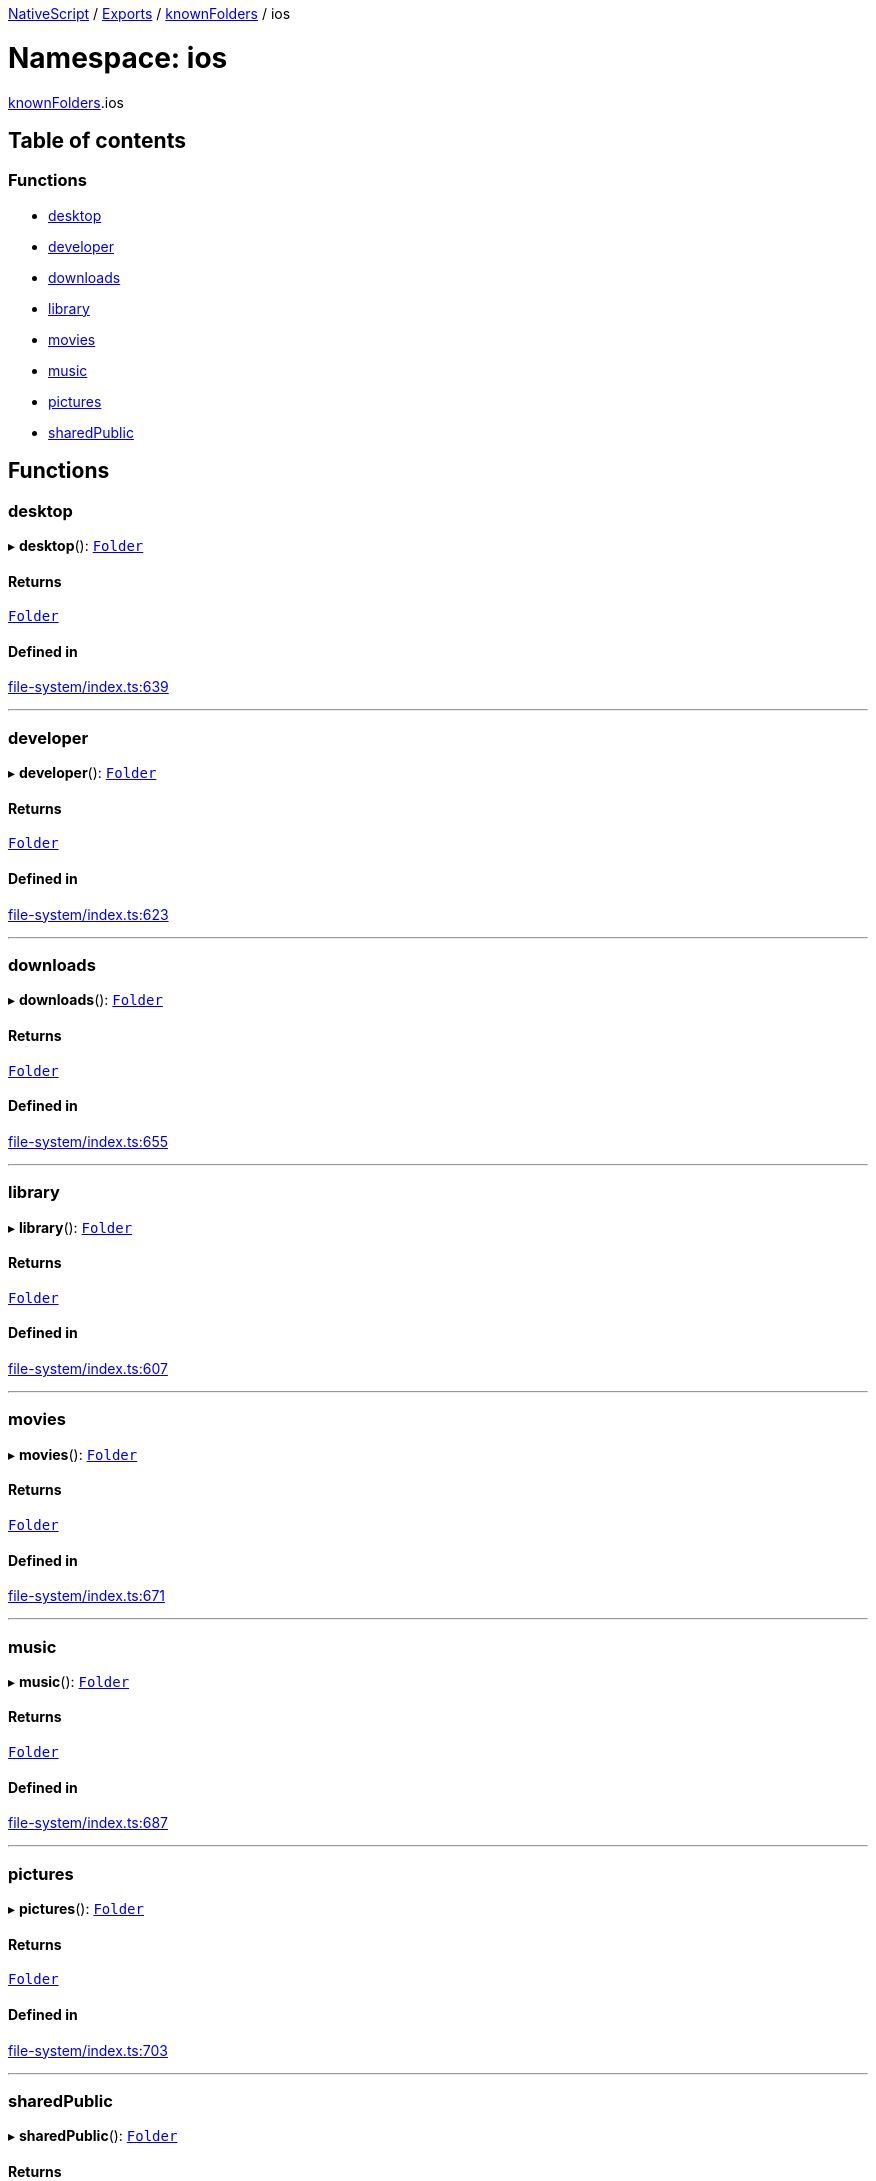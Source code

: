 

xref:../README.adoc[NativeScript] / xref:../modules.adoc[Exports] / xref:knownFolders.adoc[knownFolders] / ios

= Namespace: ios

xref:knownFolders.adoc[knownFolders].ios

== Table of contents

=== Functions

* link:knownFolders.ios.md#desktop[desktop]
* link:knownFolders.ios.md#developer[developer]
* link:knownFolders.ios.md#downloads[downloads]
* link:knownFolders.ios.md#library[library]
* link:knownFolders.ios.md#movies[movies]
* link:knownFolders.ios.md#music[music]
* link:knownFolders.ios.md#pictures[pictures]
* link:knownFolders.ios.md#sharedpublic[sharedPublic]

== Functions

[#desktop]
=== desktop

▸ *desktop*(): xref:../classes/Folder.adoc[`Folder`]

==== Returns

xref:../classes/Folder.adoc[`Folder`]

==== Defined in

https://github.com/NativeScript/NativeScript/blob/02d4834bd/packages/core/file-system/index.ts#L639[file-system/index.ts:639]

'''

[#developer]
=== developer

▸ *developer*(): xref:../classes/Folder.adoc[`Folder`]

==== Returns

xref:../classes/Folder.adoc[`Folder`]

==== Defined in

https://github.com/NativeScript/NativeScript/blob/02d4834bd/packages/core/file-system/index.ts#L623[file-system/index.ts:623]

'''

[#downloads]
=== downloads

▸ *downloads*(): xref:../classes/Folder.adoc[`Folder`]

==== Returns

xref:../classes/Folder.adoc[`Folder`]

==== Defined in

https://github.com/NativeScript/NativeScript/blob/02d4834bd/packages/core/file-system/index.ts#L655[file-system/index.ts:655]

'''

[#library]
=== library

▸ *library*(): xref:../classes/Folder.adoc[`Folder`]

==== Returns

xref:../classes/Folder.adoc[`Folder`]

==== Defined in

https://github.com/NativeScript/NativeScript/blob/02d4834bd/packages/core/file-system/index.ts#L607[file-system/index.ts:607]

'''

[#movies]
=== movies

▸ *movies*(): xref:../classes/Folder.adoc[`Folder`]

==== Returns

xref:../classes/Folder.adoc[`Folder`]

==== Defined in

https://github.com/NativeScript/NativeScript/blob/02d4834bd/packages/core/file-system/index.ts#L671[file-system/index.ts:671]

'''

[#music]
=== music

▸ *music*(): xref:../classes/Folder.adoc[`Folder`]

==== Returns

xref:../classes/Folder.adoc[`Folder`]

==== Defined in

https://github.com/NativeScript/NativeScript/blob/02d4834bd/packages/core/file-system/index.ts#L687[file-system/index.ts:687]

'''

[#pictures]
=== pictures

▸ *pictures*(): xref:../classes/Folder.adoc[`Folder`]

==== Returns

xref:../classes/Folder.adoc[`Folder`]

==== Defined in

https://github.com/NativeScript/NativeScript/blob/02d4834bd/packages/core/file-system/index.ts#L703[file-system/index.ts:703]

'''

[#sharedpublic]
=== sharedPublic

▸ *sharedPublic*(): xref:../classes/Folder.adoc[`Folder`]

==== Returns

xref:../classes/Folder.adoc[`Folder`]

==== Defined in

https://github.com/NativeScript/NativeScript/blob/02d4834bd/packages/core/file-system/index.ts#L719[file-system/index.ts:719]
